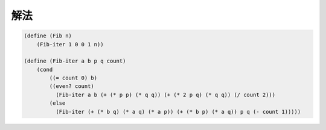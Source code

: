 .. comment

   SICP Chapter1
   Exercise 1.19

解法
-----

.. comment

   TODO: Tex に変換

.. image:: img/1.19.png

.. sourcecode:: scheme

   (define (Fib n)
       (Fib-iter 1 0 0 1 n))
 
   (define (Fib-iter a b p q count)
       (cond
           ((= count 0) b)
           ((even? count) 
             (Fib-iter a b (+ (* p p) (* q q)) (+ (* 2 p q) (* q q)) (/ count 2)))
           (else
             (Fib-iter (+ (* b q) (* a q) (* a p)) (+ (* b p) (* a q)) p q (- count 1)))))
